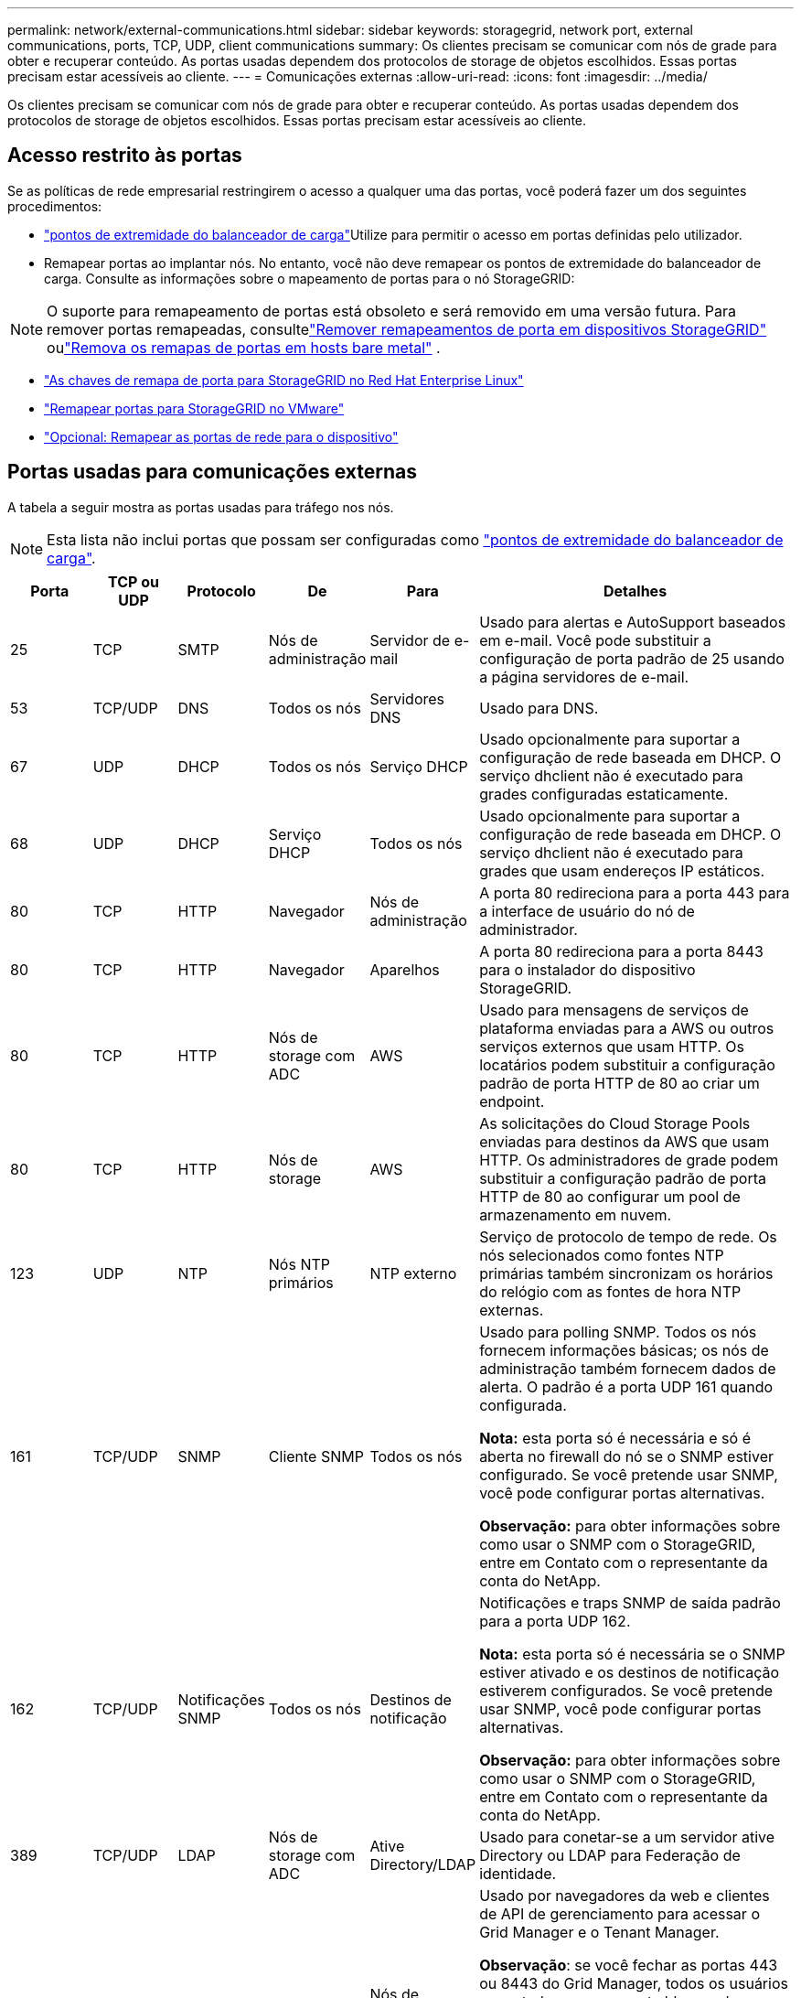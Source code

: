 ---
permalink: network/external-communications.html 
sidebar: sidebar 
keywords: storagegrid, network port, external communications, ports, TCP, UDP, client communications 
summary: Os clientes precisam se comunicar com nós de grade para obter e recuperar conteúdo. As portas usadas dependem dos protocolos de storage de objetos escolhidos. Essas portas precisam estar acessíveis ao cliente. 
---
= Comunicações externas
:allow-uri-read: 
:icons: font
:imagesdir: ../media/


[role="lead"]
Os clientes precisam se comunicar com nós de grade para obter e recuperar conteúdo. As portas usadas dependem dos protocolos de storage de objetos escolhidos. Essas portas precisam estar acessíveis ao cliente.



== Acesso restrito às portas

Se as políticas de rede empresarial restringirem o acesso a qualquer uma das portas, você poderá fazer um dos seguintes procedimentos:

* link:../admin/configuring-load-balancer-endpoints.html["pontos de extremidade do balanceador de carga"]Utilize para permitir o acesso em portas definidas pelo utilizador.
* Remapear portas ao implantar nós. No entanto, você não deve remapear os pontos de extremidade do balanceador de carga. Consulte as informações sobre o mapeamento de portas para o nó StorageGRID:



NOTE: O suporte para remapeamento de portas está obsoleto e será removido em uma versão futura. Para remover portas remapeadas, consultelink:../maintain/removing-port-remaps.html["Remover remapeamentos de porta em dispositivos StorageGRID"] oulink:../maintain/removing-port-remaps-on-bare-metal-hosts.html["Remova os remapas de portas em hosts bare metal"] .

* link:../swnodes/creating-node-configuration-files.html["As chaves de remapa de porta para StorageGRID no Red Hat Enterprise Linux"]
* link:../swnodes/deploying-storagegrid-node-as-virtual-machine.html#vmware-remap-ports["Remapear portas para StorageGRID no VMware"]
* https://docs.netapp.com/us-en/storagegrid-appliances/installconfig/optional-remapping-network-ports-for-appliance.html["Opcional: Remapear as portas de rede para o dispositivo"^]




== Portas usadas para comunicações externas

A tabela a seguir mostra as portas usadas para tráfego nos nós.


NOTE: Esta lista não inclui portas que possam ser configuradas como link:../admin/configuring-load-balancer-endpoints.html["pontos de extremidade do balanceador de carga"].

[cols="1a,1a,1a,1a,1a,4a"]
|===
| Porta | TCP ou UDP | Protocolo | De | Para | Detalhes 


 a| 
25
 a| 
TCP
 a| 
SMTP
 a| 
Nós de administração
 a| 
Servidor de e-mail
 a| 
Usado para alertas e AutoSupport baseados em e-mail. Você pode substituir a configuração de porta padrão de 25 usando a página servidores de e-mail.



 a| 
53
 a| 
TCP/UDP
 a| 
DNS
 a| 
Todos os nós
 a| 
Servidores DNS
 a| 
Usado para DNS.



 a| 
67
 a| 
UDP
 a| 
DHCP
 a| 
Todos os nós
 a| 
Serviço DHCP
 a| 
Usado opcionalmente para suportar a configuração de rede baseada em DHCP. O serviço dhclient não é executado para grades configuradas estaticamente.



 a| 
68
 a| 
UDP
 a| 
DHCP
 a| 
Serviço DHCP
 a| 
Todos os nós
 a| 
Usado opcionalmente para suportar a configuração de rede baseada em DHCP. O serviço dhclient não é executado para grades que usam endereços IP estáticos.



 a| 
80
 a| 
TCP
 a| 
HTTP
 a| 
Navegador
 a| 
Nós de administração
 a| 
A porta 80 redireciona para a porta 443 para a interface de usuário do nó de administrador.



 a| 
80
 a| 
TCP
 a| 
HTTP
 a| 
Navegador
 a| 
Aparelhos
 a| 
A porta 80 redireciona para a porta 8443 para o instalador do dispositivo StorageGRID.



 a| 
80
 a| 
TCP
 a| 
HTTP
 a| 
Nós de storage com ADC
 a| 
AWS
 a| 
Usado para mensagens de serviços de plataforma enviadas para a AWS ou outros serviços externos que usam HTTP. Os locatários podem substituir a configuração padrão de porta HTTP de 80 ao criar um endpoint.



 a| 
80
 a| 
TCP
 a| 
HTTP
 a| 
Nós de storage
 a| 
AWS
 a| 
As solicitações do Cloud Storage Pools enviadas para destinos da AWS que usam HTTP. Os administradores de grade podem substituir a configuração padrão de porta HTTP de 80 ao configurar um pool de armazenamento em nuvem.



 a| 
123
 a| 
UDP
 a| 
NTP
 a| 
Nós NTP primários
 a| 
NTP externo
 a| 
Serviço de protocolo de tempo de rede. Os nós selecionados como fontes NTP primárias também sincronizam os horários do relógio com as fontes de hora NTP externas.



 a| 
161
 a| 
TCP/UDP
 a| 
SNMP
 a| 
Cliente SNMP
 a| 
Todos os nós
 a| 
Usado para polling SNMP. Todos os nós fornecem informações básicas; os nós de administração também fornecem dados de alerta. O padrão é a porta UDP 161 quando configurada.

*Nota:* esta porta só é necessária e só é aberta no firewall do nó se o SNMP estiver configurado. Se você pretende usar SNMP, você pode configurar portas alternativas.

*Observação:* para obter informações sobre como usar o SNMP com o StorageGRID, entre em Contato com o representante da conta do NetApp.



 a| 
162
 a| 
TCP/UDP
 a| 
Notificações SNMP
 a| 
Todos os nós
 a| 
Destinos de notificação
 a| 
Notificações e traps SNMP de saída padrão para a porta UDP 162.

*Nota:* esta porta só é necessária se o SNMP estiver ativado e os destinos de notificação estiverem configurados. Se você pretende usar SNMP, você pode configurar portas alternativas.

*Observação:* para obter informações sobre como usar o SNMP com o StorageGRID, entre em Contato com o representante da conta do NetApp.



 a| 
389
 a| 
TCP/UDP
 a| 
LDAP
 a| 
Nós de storage com ADC
 a| 
Ative Directory/LDAP
 a| 
Usado para conetar-se a um servidor ative Directory ou LDAP para Federação de identidade.



 a| 
443
 a| 
TCP
 a| 
HTTPS
 a| 
Navegador
 a| 
Nós de administração
 a| 
Usado por navegadores da web e clientes de API de gerenciamento para acessar o Grid Manager e o Tenant Manager.

*Observação*: se você fechar as portas 443 ou 8443 do Grid Manager, todos os usuários conectados em uma porta bloqueada, incluindo você, perderão o acesso ao Grid Manager, a menos que seus endereços IP tenham sido adicionados à lista de endereços privilegiados. Consultelink:../admin/configure-firewall-controls.html["Configurar controles de firewall"] para configurar endereços IP privilegiados.



 a| 
443
 a| 
TCP
 a| 
HTTPS
 a| 
Nós de administração
 a| 
Ative Directory
 a| 
Usado por nós de administração que se conetam ao ative Directory se o logon único (SSO) estiver ativado.



 a| 
443
 a| 
TCP
 a| 
HTTPS
 a| 
Nós de storage com ADC
 a| 
AWS
 a| 
Usado para mensagens de serviços de plataforma enviadas para a AWS ou outros serviços externos que usam HTTPS. Os locatários podem substituir a configuração padrão de porta HTTP de 443 ao criar um endpoint.



 a| 
443
 a| 
TCP
 a| 
HTTPS
 a| 
Nós de storage
 a| 
AWS
 a| 
Solicitações do Cloud Storage Pools enviadas para destinos da AWS que usam HTTPS. Os administradores de grade podem substituir a configuração padrão de porta HTTPS de 443 ao configurar um pool de armazenamento em nuvem.



 a| 
5353
 a| 
UDP
 a| 
MDNS
 a| 
Todos os nós
 a| 
Todos os nós
 a| 
Fornece o serviço DNS multicast (mDNS) usado para alterações de IP de grade completa e para descoberta do nó de administração primário durante a instalação, expansão e recuperação.



 a| 
5696
 a| 
TCP
 a| 
KMIP
 a| 
Aparelho
 a| 
KMS
 a| 
Tráfego externo KMIP (Key Management Interoperability Protocol) de dispositivos configurados para criptografia de nó para o servidor de gerenciamento de chaves (KMS), a menos que uma porta diferente seja especificada na página de configuração KMS do instalador do dispositivo StorageGRID.



 a| 
8443
 a| 
TCP
 a| 
HTTPS
 a| 
Navegador
 a| 
Nós de administração
 a| 
Opcional. Usado por navegadores da web e clientes de API de gerenciamento para acessar o Grid Manager. Pode ser usado para separar as comunicações do Grid Manager e do Tenant Manager.

*Observação*: se você fechar as portas 443 ou 8443 do Grid Manager, todos os usuários conectados em uma porta bloqueada, incluindo você, perderão o acesso ao Grid Manager, a menos que seus endereços IP tenham sido adicionados à lista de endereços privilegiados.  Consultelink:../admin/configure-firewall-controls.html["Configurar controles de firewall"] para configurar endereços IP privilegiados.



 a| 
8443
 a| 
TCP
 a| 
HTTPS
 a| 
Navegador
 a| 
Aparelhos
 a| 
Usado por navegadores da web e clientes de API de gerenciamento para acessar o instalador do StorageGRID Appliance.

*Observação*: a porta 443 redireciona para a porta 8443 para o instalador do dispositivo StorageGRID .



 a| 
9022
 a| 
TCP
 a| 
SSH
 a| 
Serviço de laptop
 a| 
Aparelhos
 a| 
Concede acesso a dispositivos StorageGRID no modo de pré-configuração para suporte e solução de problemas. Esta porta não é necessária para estar acessível entre nós de grade ou durante operações normais.



 a| 
9091
 a| 
TCP
 a| 
HTTPS
 a| 
Serviço Grafana externo
 a| 
Nós de administração
 a| 
Usado por serviços externos Grafana para acesso seguro ao serviço StorageGRID Prometheus.

*Nota:* esta porta só é necessária se o acesso Prometheus baseado em certificado estiver ativado.



 a| 
9092
 a| 
TCP
 a| 
Kafka
 a| 
Nós de storage com ADC
 a| 
Cluster Kafka
 a| 
Usado para mensagens de serviços de plataforma enviadas para um cluster Kafka. Os locatários podem substituir a configuração padrão de porta Kafka de 9092 ao criar um endpoint.



 a| 
9443
 a| 
TCP
 a| 
HTTPS
 a| 
Navegador
 a| 
Nós de administração
 a| 
Opcional. Usado por navegadores da web e clientes de API de gerenciamento para acessar o Tenant Manager. Pode ser usado para separar as comunicações do Grid Manager e do Tenant Manager.



 a| 
18082
 a| 
TCP
 a| 
HTTPS
 a| 
S3 clientes
 a| 
Nós de storage
 a| 
Tráfego de clientes de S3 U diretamente para nós de storage (HTTPS).



 a| 
18084
 a| 
TCP
 a| 
HTTP
 a| 
S3 clientes
 a| 
Nós de storage
 a| 
Tráfego de cliente S3 diretamente para nós de storage (HTTP).



 a| 
23000-23999
 a| 
TCP
 a| 
HTTPS
 a| 
Todos os nós na grade de origem para replicação entre grade
 a| 
Nós de administração e nós de gateway na grade de destino para replicação entre grade
 a| 
Esse intervalo de portas é reservado para conexões de federação de grade. Ambas as grades em uma determinada conexão usam a mesma porta.

|===